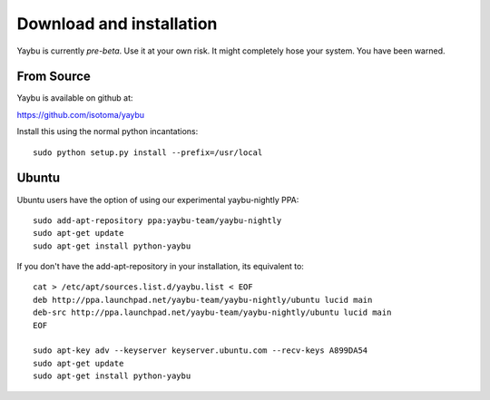 =========================
Download and installation
=========================

Yaybu is currently *pre-beta*. Use it at your own risk. It might completely
hose your system. You have been warned.

From Source
~~~~~~~~~~~

Yaybu is available on github at:

https://github.com/isotoma/yaybu

Install this using the normal python incantations::

    sudo python setup.py install --prefix=/usr/local


Ubuntu
~~~~~~

Ubuntu users have the option of using our experimental yaybu-nightly PPA::

    sudo add-apt-repository ppa:yaybu-team/yaybu-nightly
    sudo apt-get update
    sudo apt-get install python-yaybu

If you don't have the add-apt-repository in your installation, its
equivalent to::

    cat > /etc/apt/sources.list.d/yaybu.list < EOF
    deb http://ppa.launchpad.net/yaybu-team/yaybu-nightly/ubuntu lucid main
    deb-src http://ppa.launchpad.net/yaybu-team/yaybu-nightly/ubuntu lucid main
    EOF

    sudo apt-key adv --keyserver keyserver.ubuntu.com --recv-keys A899DA54
    sudo apt-get update
    sudo apt-get install python-yaybu

